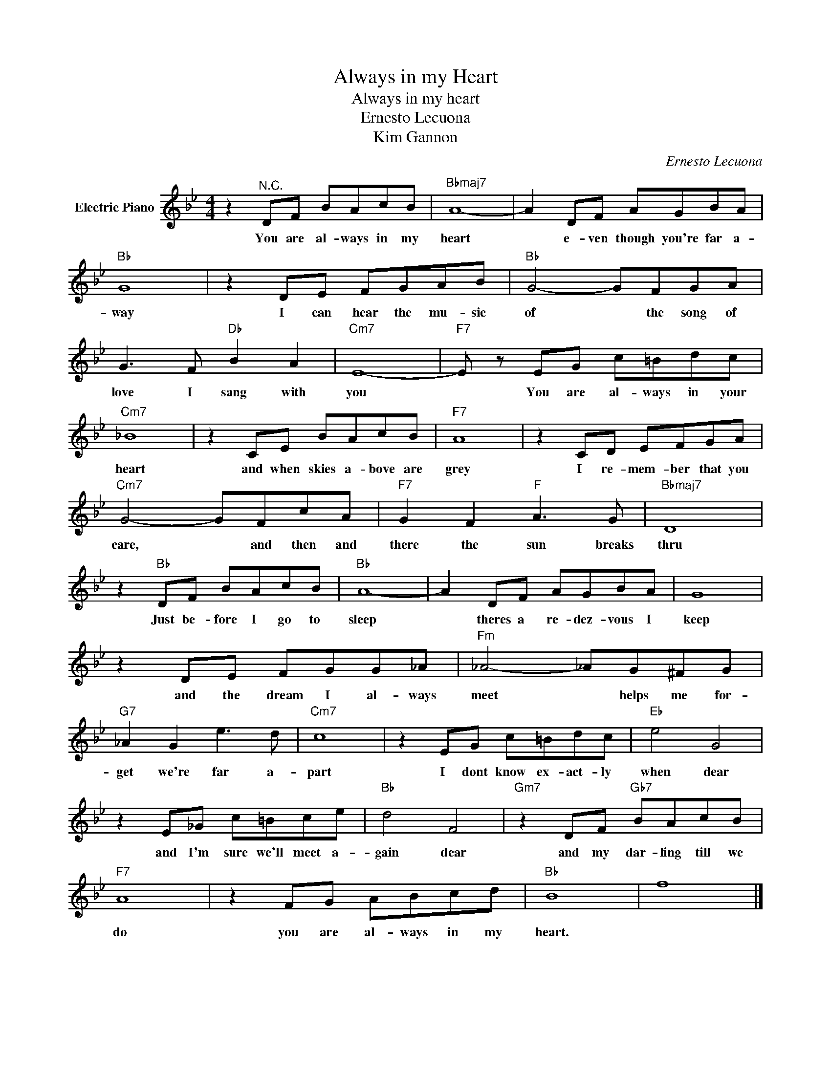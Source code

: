 X:1
T:Always in my Heart
T:Always in my heart
T:Ernesto Lecuona
T:Kim Gannon
C:Ernesto Lecuona
Z:All Rights Reserved
L:1/8
M:4/4
K:Bb
V:1 treble nm="Electric Piano"
%%MIDI program 4
V:1
 z2"^N.C." DF BAcB |"Bbmaj7" A8- | A2 DF AGBA |"Bb" G8 | z2 DE FGAB |"Bb" G4- GFGA | %6
w: You are al- ways in my|heart|* e- ven though you're far a-|way|I can hear the mu- sic|of * the song of|
 G3 F"Db" B2 A2 |"Cm7" E8- |"F7" E z EG c=Bdc |"Cm7" _B8 | z2 CE BAcB |"F7" A8 | z2 CD EFGA | %13
w: love I sang with|you|* You are al- ways in your|heart|and when skies a- bove are|grey|I re- mem- ber that you|
"Cm7" G4- GFcA |"F7" G2 F2"F" A3 G |"Bbmaj7" D8 | z2"Bb" DF BAcB |"Bb" A8- | A2 DF AGBA | G8 | %20
w: care, * and then and|there the sun breaks|thru|Just be- fore I go to|sleep|* theres a re- dez- vous I|keep|
 z2 DE FGG_A |"Fm" _A4- _AG^FG |"G7" _A2 G2 e3 d |"Cm7" c8 | z2 EG c=Bdc |"Eb" e4 G4 | %26
w: and the dream I al- ways|meet * helps me for-|get we're far a-|part|I dont know ex- act- ly|when dear|
 z2 E_G c=Bce |"Bb" d4 F4 |"Gm7" z2 DF"Gb7" BAcB |"F7" A8 | z2 FG ABcd |"Bb" B8 | f8 |] %33
w: and I'm sure we'll meet a-|gain dear|and my dar- ling till we|do|you are al- ways in my|heart.||

